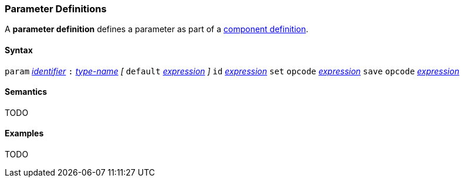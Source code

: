 === Parameter Definitions

A *parameter definition* defines a parameter as part of a
<<Definitions_Component-Definitions,component definition>>.

==== Syntax

`param` <<Lexical-Elements_Identifiers,_identifier_>>
`:` <<Type-Names,_type-name_>>
_[_ `default` <<Expressions,_expression_>> _]_
`id` <<Expressions,_expression_>>
`set` `opcode` <<Expressions,_expression_>>
`save` `opcode` <<Expressions,_expression_>>

==== Semantics

TODO

==== Examples

TODO
